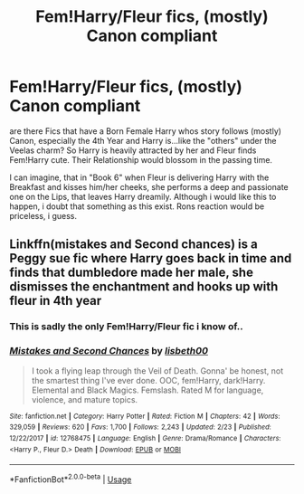 #+TITLE: Fem!Harry/Fleur fics, (mostly) Canon compliant

* Fem!Harry/Fleur fics, (mostly) Canon compliant
:PROPERTIES:
:Author: Atomstern
:Score: 11
:DateUnix: 1552615734.0
:DateShort: 2019-Mar-15
:FlairText: Request
:END:
are there Fics that have a Born Female Harry whos story follows (mostly) Canon, especially the 4th Year and Harry is...like the "others" under the Veelas charm? So Harry is heavily attracted by her and Fleur finds Fem!Harry cute. Their Relationship would blossom in the passing time.

I can imagine, that in "Book 6" when Fleur is delivering Harry with the Breakfast and kisses him/her cheeks, she performs a deep and passionate one on the Lips, that leaves Harry dreamily. Although i would like this to happen, i doubt that something as this exist. Rons reaction would be priceless, i guess.


** Linkffn(mistakes and Second chances) is a Peggy sue fic where Harry goes back in time and finds that dumbledore made her male, she dismisses the enchantment and hooks up with fleur in 4th year
:PROPERTIES:
:Author: Symbiote_Sapphic
:Score: 8
:DateUnix: 1552620511.0
:DateShort: 2019-Mar-15
:END:

*** This is sadly the only Fem!Harry/Fleur fic i know of..
:PROPERTIES:
:Author: Wirenfeldt
:Score: 6
:DateUnix: 1552624968.0
:DateShort: 2019-Mar-15
:END:


*** [[https://www.fanfiction.net/s/12768475/1/][*/Mistakes and Second Chances/*]] by [[https://www.fanfiction.net/u/9540058/lisbeth00][/lisbeth00/]]

#+begin_quote
  I took a flying leap through the Veil of Death. Gonna' be honest, not the smartest thing I've ever done. OOC, fem!Harry, dark!Harry. Elemental and Black Magics. Femslash. Rated M for language, violence, and mature topics.
#+end_quote

^{/Site/:} ^{fanfiction.net} ^{*|*} ^{/Category/:} ^{Harry} ^{Potter} ^{*|*} ^{/Rated/:} ^{Fiction} ^{M} ^{*|*} ^{/Chapters/:} ^{42} ^{*|*} ^{/Words/:} ^{329,059} ^{*|*} ^{/Reviews/:} ^{620} ^{*|*} ^{/Favs/:} ^{1,700} ^{*|*} ^{/Follows/:} ^{2,243} ^{*|*} ^{/Updated/:} ^{2/23} ^{*|*} ^{/Published/:} ^{12/22/2017} ^{*|*} ^{/id/:} ^{12768475} ^{*|*} ^{/Language/:} ^{English} ^{*|*} ^{/Genre/:} ^{Drama/Romance} ^{*|*} ^{/Characters/:} ^{<Harry} ^{P.,} ^{Fleur} ^{D.>} ^{Death} ^{*|*} ^{/Download/:} ^{[[http://www.ff2ebook.com/old/ffn-bot/index.php?id=12768475&source=ff&filetype=epub][EPUB]]} ^{or} ^{[[http://www.ff2ebook.com/old/ffn-bot/index.php?id=12768475&source=ff&filetype=mobi][MOBI]]}

--------------

*FanfictionBot*^{2.0.0-beta} | [[https://github.com/tusing/reddit-ffn-bot/wiki/Usage][Usage]]
:PROPERTIES:
:Author: FanfictionBot
:Score: 1
:DateUnix: 1552620549.0
:DateShort: 2019-Mar-15
:END:
